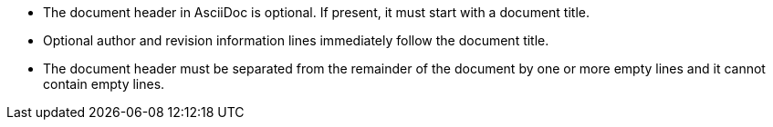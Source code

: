 * The document header in AsciiDoc is optional.
If present, it must start with a document title.

* Optional author and revision information lines
immediately follow the document title.

* The document header must be separated from
  the remainder of the document by one or more
  empty lines and it cannot contain empty lines.
